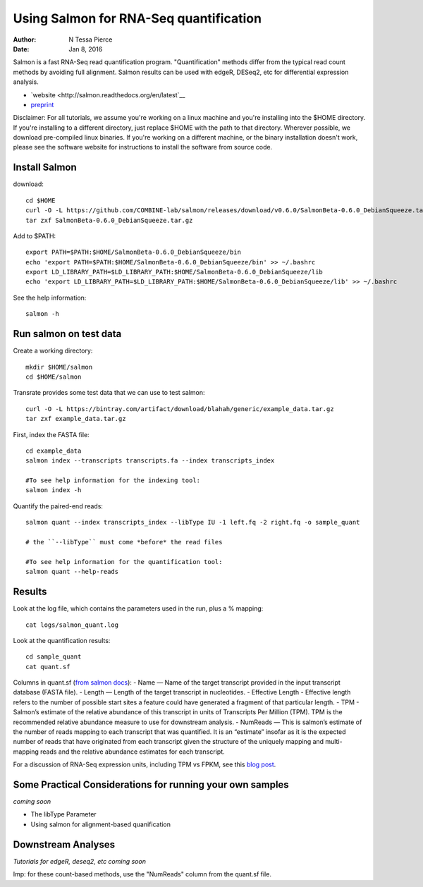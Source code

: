 Using Salmon for RNA-Seq quantification 
==============================================

:author: N Tessa Pierce
:date: Jan 8, 2016


Salmon is a fast RNA-Seq read quantification program. "Quantification" methods
differ from the typical read count methods by avoiding full alignment.
Salmon results can be used with edgeR, DESeq2, etc for differential expression analysis.

- `website <http://salmon.readthedocs.org/en/latest`__
- `preprint <http://biorxiv.org/content/early/2015/06/27/021592>`__


Disclaimer: For all tutorials, we assume you're working on a linux machine and 
you're installing into the $HOME directory. If you're installing to a different
directory, just replace $HOME with the path to that directory. Wherever possible,
we download pre-compiled linux binaries. If you're working on a different machine,
or the binary installation doesn't work, please see the software website for 
instructions to install the software from source code.


Install Salmon
-----------------

download::

   cd $HOME
   curl -O -L https://github.com/COMBINE-lab/salmon/releases/download/v0.6.0/SalmonBeta-0.6.0_DebianSqueeze.tar.gz 
   tar zxf SalmonBeta-0.6.0_DebianSqueeze.tar.gz

Add to $PATH::

   export PATH=$PATH:$HOME/SalmonBeta-0.6.0_DebianSqueeze/bin
   echo 'export PATH=$PATH:$HOME/SalmonBeta-0.6.0_DebianSqueeze/bin' >> ~/.bashrc
   export LD_LIBRARY_PATH=$LD_LIBRARY_PATH:$HOME/SalmonBeta-0.6.0_DebianSqueeze/lib
   echo 'export LD_LIBRARY_PATH=$LD_LIBRARY_PATH:$HOME/SalmonBeta-0.6.0_DebianSqueeze/lib' >> ~/.bashrc


See the help information::

   salmon -h


Run salmon on test data
------------------

Create a working directory::

   mkdir $HOME/salmon
   cd $HOME/salmon

Transrate provides some test data that we can use to test salmon::

   curl -O -L https://bintray.com/artifact/download/blahah/generic/example_data.tar.gz
   tar zxf example_data.tar.gz
   
First, index the FASTA file::

   cd example_data
   salmon index --transcripts transcripts.fa --index transcripts_index

   #To see help information for the indexing tool:
   salmon index -h


Quantify the paired-end reads::

   salmon quant --index transcripts_index --libType IU -1 left.fq -2 right.fq -o sample_quant
      
   # the ``--libType`` must come *before* the read files
   
   #To see help information for the quantification tool:
   salmon quant --help-reads


Results
----------------------

Look at the log file, which contains the parameters used in the run, plus a % mapping::

   cat logs/salmon_quant.log


Look at the quantification results:: 

   cd sample_quant
   cat quant.sf 


Columns in quant.sf (`from salmon docs <http://salmon.readthedocs.org/en/latest/salmon.html#output>`__):
- Name — Name of the target transcript provided in the input transcript database (FASTA file).
- Length — Length of the target transcript in nucleotides.
- Effective Length - Effective length refers to the number of possible start sites a feature could have generated a fragment of that particular length.
- TPM - Salmon’s estimate of the relative abundance of this transcript in units of Transcripts Per Million (TPM). TPM is the recommended relative abundance measure to use for downstream analysis.
- NumReads — This is salmon’s estimate of the number of reads mapping to each transcript that was quantified. It is an “estimate” insofar as it is the expected number of reads that have originated from each transcript given the structure of the uniquely mapping and multi-mapping reads and the relative abundance estimates for each transcript.

For a discussion of RNA-Seq expression units, including TPM vs FPKM, see this `blog post <https://haroldpimentel.wordpress.com/2014/05/08/what-the-fpkm-a-review-rna-seq-expression-units/>`__.


Some Practical Considerations for running your own samples
--------------------------------------------------------

*coming soon*

- The libType Parameter

- Using salmon for alignment-based quanification 




Downstream Analyses
-----------------------

*Tutorials for edgeR, deseq2, etc coming soon*

Imp: for these count-based methods, use the "NumReads" column from the quant.sf file.


